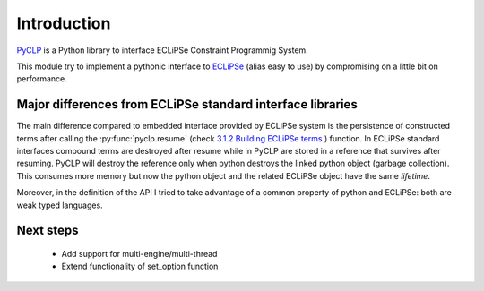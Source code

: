 Introduction
############

`PyCLP <https://github.com/pellico/pyclp>`_ 
is a Python library to interface ECLiPSe Constraint Programmig System.

This module try to implement a pythonic interface to `ECLiPSe <http://www.eclipseclp.org/>`_ 
(alias easy to use) by compromising on a little bit on performance.


Major differences from ECLiPSe standard interface libraries
***********************************************************

The main difference compared to embedded interface provided  by ECLiPSe system is 
the persistence of constructed terms after calling the :py:func:`pyclp.resume` (check 
`3.1.2  Building ECLiPSe terms <http://www.eclipseclp.org/doc/embedding/embroot008.html#toc11>`_ ) function.
In ECLiPSe standard interfaces compound terms are destroyed after resume while in PyCLP are
stored in a reference that survives after resuming. PyCLP will destroy the reference only when python
destroys the linked python object (garbage collection). This consumes more memory but now
the python object and the related ECLiPSe object have the same *lifetime*.

Moreover, in the definition of the API I tried to take advantage of a common property of python and 
ECLiPSe: both are weak typed languages.


Next steps
**********

   * Add support for multi-engine/multi-thread
   * Extend functionality of set_option function
  






